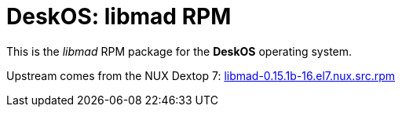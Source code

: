 = DeskOS: libmad RPM

This is the _libmad_ RPM package for the *DeskOS* operating system.

Upstream comes from the NUX Dextop 7:
http://li.nux.ro/download/nux/dextop/el7/SRPMS/libmad-0.15.1b-16.el7.nux.src.rpm[libmad-0.15.1b-16.el7.nux.src.rpm]

